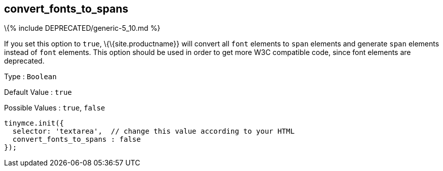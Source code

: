 == convert_fonts_to_spans

\{% include DEPRECATED/generic-5_10.md %}

If you set this option to `+true+`, \{\{site.productname}} will convert all `+font+` elements to `+span+` elements and generate `+span+` elements instead of `+font+` elements. This option should be used in order to get more W3C compatible code, since font elements are deprecated.

Type : `+Boolean+`

Default Value : `+true+`

Possible Values : `+true+`, `+false+`

[source,js]
----
tinymce.init({
  selector: 'textarea',  // change this value according to your HTML
  convert_fonts_to_spans : false
});
----
